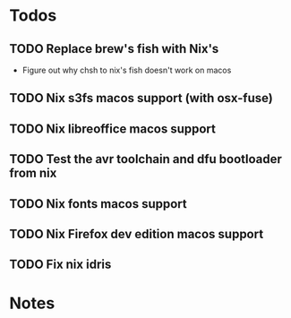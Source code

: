 * Todos
** TODO Replace brew's fish with Nix's
   - Figure out why chsh to nix's fish doesn't work on macos
** TODO Nix s3fs macos support (with osx-fuse)
** TODO Nix libreoffice macos support
** TODO Test the avr toolchain and dfu bootloader from nix
** TODO Nix fonts macos support
** TODO Nix Firefox dev edition macos support
** TODO Fix nix idris
* Notes
